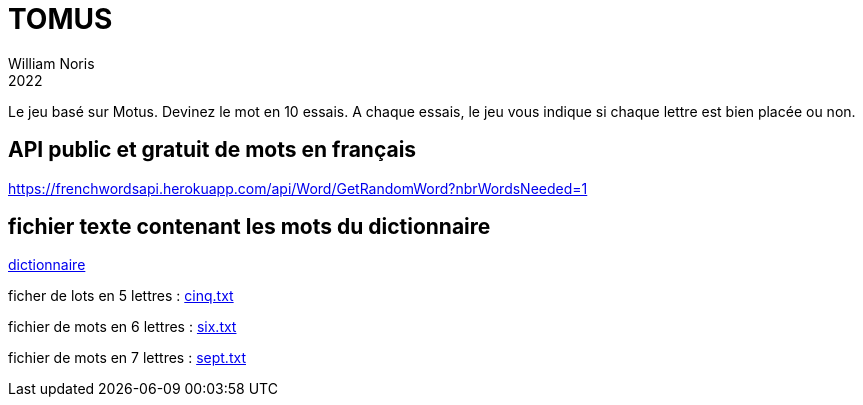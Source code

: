 = TOMUS
William Noris
2022

Le jeu basé sur Motus.
Devinez le mot en 10 essais. A chaque essais, le jeu vous indique si chaque lettre est bien placée ou non.

== API public et gratuit de mots en français


https://frenchwordsapi.herokuapp.com/api/Word/GetRandomWord?nbrWordsNeeded=1

== fichier texte contenant les mots du dictionnaire

link:dico.txt[dictionnaire]

ficher de lots en 5 lettres : 
link:cinq.txt[]

fichier de mots en 6 lettres :
link:six.txt[]

fichier de mots en 7 lettres :
link:sept.txt[]


